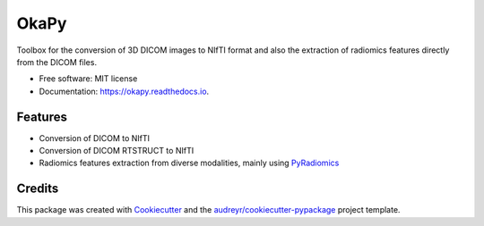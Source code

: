 =====
OkaPy
=====


.. image:: https://img.shields.io/pypi/v/okapy.svg
        :target: https://pypi.python.org/pypi/okapy

.. image:: https://img.shields.io/travis/voreille/okapy.svg
        :target: https://travis-ci.org/voreille/okapy

.. image:: https://readthedocs.org/projects/okapy/badge/?version=latest
        :target: https://okapy.readthedocs.io/en/latest/?badge=latest
        :alt: Documentation Status




Toolbox for the conversion of 3D DICOM images to NIfTI format and also the extraction of radiomics features 
directly from the DICOM files.


* Free software: MIT license
* Documentation: https://okapy.readthedocs.io.


Features
--------

* Conversion of DICOM to NIfTI
* Conversion of DICOM RTSTRUCT to NIfTI
* Radiomics features extraction from diverse modalities, mainly using `PyRadiomics <https://www.radiomics.io/pyradiomics.html>`_ 

Credits
-------

This package was created with Cookiecutter_ and the `audreyr/cookiecutter-pypackage`_ project template.

.. _Cookiecutter: https://github.com/audreyr/cookiecutter
.. _`audreyr/cookiecutter-pypackage`: https://github.com/audreyr/cookiecutter-pypackage
